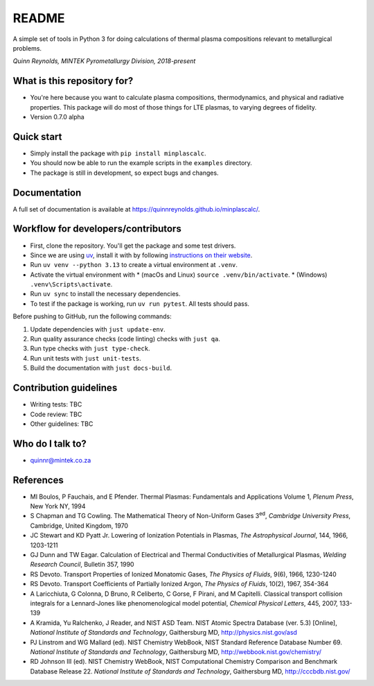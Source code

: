 README
======

.. image:: https://github.com/quinnreynolds/minplascalc/actions/workflows/on-push.yaml/badge.svg
    :target: https://github.com/quinnreynolds/minplascalc/actions

A simple set of tools in Python 3 for doing calculations of thermal plasma
compositions relevant to metallurgical problems.

*Quinn Reynolds, MINTEK Pyrometallurgy Division, 2018-present*


What is this repository for?
----------------------------

* You're here because you want to calculate plasma compositions,
  thermodynamics, and physical and radiative properties. This package will
  do most of those things for LTE plasmas, to varying degrees of fidelity.
* Version 0.7.0 alpha


Quick start
-----------

* Simply install the package with ``pip install minplascalc``.
* You should now be able to run the example scripts in the ``examples``
  directory.
* The package is still in development, so expect bugs and changes.


Documentation
-------------

A full set of documentation is available at
`https://quinnreynolds.github.io/minplascalc/ <https://quinnreynolds.github.io/minplascalc/>`_.


Workflow for developers/contributors
------------------------------------

* First, clone the repository. You'll get the package and some test drivers.
* Since we are using `uv <https://docs.astral.sh/uv/>`_, install it with
  by following `instructions on their website <https://docs.astral.sh/uv/getting-started/installation/>`_.
* Run ``uv venv --python 3.13`` to create a virtual environment at ``.venv``.
* Activate the virtual environment with
  * (macOs and Linux) ``source .venv/bin/activate``.
  * (Windows) ``.venv\Scripts\activate``.
* Run ``uv sync`` to install the necessary dependencies.
* To test if the package is working, run ``uv run pytest``. All tests should pass.

Before pushing to GitHub, run the following commands:

1. Update dependencies with ``just update-env``.
2. Run quality assurance checks (code linting) checks with ``just qa``.
3. Run type checks with ``just type-check``.
4. Run unit tests with ``just unit-tests``.
5. Build the documentation with ``just docs-build``.


Contribution guidelines
-----------------------

* Writing tests: TBC
* Code review: TBC
* Other guidelines: TBC


Who do I talk to?
-----------------

* quinnr@mintek.co.za


References
----------

* MI Boulos, P Fauchais, and E Pfender. Thermal Plasmas: Fundamentals and
  Applications Volume 1, *Plenum Press*, New York NY, 1994
* S Chapman and TG Cowling. The Mathematical Theory of Non-Uniform Gases
  3\ :sup:`ed`\, *Cambridge University Press*, Cambridge, United Kingdom,
  1970
* JC Stewart and KD Pyatt Jr. Lowering of Ionization Potentials in Plasmas,
  *The Astrophysical Journal*, 144, 1966, 1203-1211
* GJ Dunn and TW Eagar. Calculation of Electrical and Thermal
  Conductivities of Metallurgical Plasmas,
  *Welding Research Council*, Bulletin 357, 1990
* RS Devoto. Transport Properties of Ionized Monatomic Gases,
  *The Physics of Fluids*, 9(6), 1966, 1230-1240
* RS Devoto. Transport Coefficients of Partially Ionized Argon,
  *The Physics of Fluids*, 10(2), 1967, 354-364
* A Laricchiuta, G Colonna, D Bruno, R Celiberto, C Gorse, F Pirani, and
  M Capitelli. Classical transport collision integrals for a Lennard-Jones
  like phenomenological model potential, *Chemical Physical Letters*, 445,
  2007, 133-139
* A Kramida, Yu Ralchenko, J Reader, and NIST ASD Team. NIST Atomic Spectra
  Database (ver. 5.3) [Online],
  *National Institute of Standards and Technology*, Gaithersburg MD,
  http://physics.nist.gov/asd
* PJ Linstrom and WG Mallard (ed). NIST Chemistry WebBook, NIST
  Standard Reference Database Number 69.
  *National Institute of Standards and Technology*, Gaithersburg MD,
  http://webbook.nist.gov/chemistry/
* RD Johnson III (ed). NIST Chemistry WebBook, NIST Computational
  Chemistry Comparison and Benchmark Database Release 22.
  *National Institute of Standards and Technology*, Gaithersburg MD,
  http://cccbdb.nist.gov/
